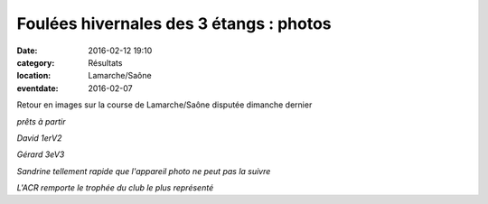 Foulées hivernales des 3 étangs : photos
========================================

:date: 2016-02-12 19:10
:category: Résultats
:location: Lamarche/Saône
:eventdate: 2016-02-07

Retour en images sur la course de Lamarche/Saône disputée dimanche dernier

.. image:: http://assets.acr-dijon.org/lam160.jpg

*prêts à partir*

.. image:: http://assets.acr-dijon.org/lam161.jpg

*David 1erV2*

.. image:: http://assets.acr-dijon.org/lam165.jpg

*Gérard 3eV3*

.. image:: http://assets.acr-dijon.org/lam166.jpg

.. image:: http://assets.acr-dijon.org/lam167.jpg

.. image:: http://assets.acr-dijon.org/lam168.jpg

*Sandrine tellement rapide que l'appareil photo ne peut pas la suivre*

.. image:: http://assets.acr-dijon.org/lam169.jpg

*L'ACR remporte le trophée du club le plus représenté*
